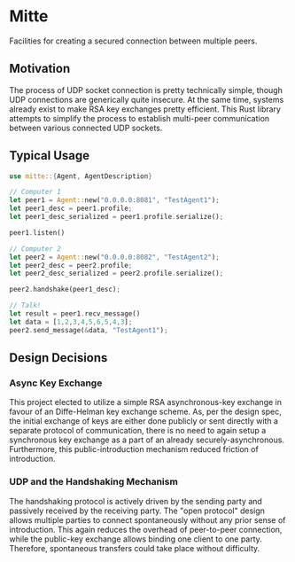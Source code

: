 * Mitte
Facilities for creating a secured connection between multiple peers.

** Motivation
The process of UDP socket connection is pretty technically simple, though UDP connections are generically quite insecure. At the same time, systems already exist to make RSA key exchanges pretty efficient. This Rust library attempts to simplify the process to establish multi-peer communication between various connected UDP sockets. 

** Typical Usage 
#+begin_src rust
use mitte::{Agent, AgentDescription}

// Computer 1
let peer1 = Agent::new("0.0.0.0:8081", "TestAgent1");
let peer1_desc = peer1.profile;
let peer1_desc_serialized = peer1.profile.serialize();

peer1.listen()

// Computer 2
let peer2 = Agent::new("0.0.0.0:8082", "TestAgent2");
let peer2_desc = peer2.profile;
let peer2_desc_serialized = peer2.profile.serialize();

peer2.handshake(peer1_desc);

// Talk!
let result = peer1.recv_message()
let data = [1,2,3,4,5,6,5,4,3];
peer2.send_message(&data, "TestAgent1");
#+end_src

** Design Decisions

*** Async Key Exchange
This project elected to utilize a simple RSA asynchronous-key exchange in favour of an Diffe-Helman key exchange scheme. As, per the design spec, the initial exchange of keys are either done publicly or sent directly with a separate protocol of communication, there is no need to again setup a synchronous key exchange as a part of an already securely-asynchronous. Furthermore, this public-introduction mechanism reduced friction of introduction.

*** UDP and the Handshaking Mechanism
The handshaking protocol is actively driven by the sending party and passively received by the receiving party. The "open protocol" design allows multiple parties to connect spontaneously without any prior sense of introduction. This again reduces the overhead of peer-to-peer connection, while the public-key exchange allows binding one client to one party. Therefore, spontaneous transfers could take place without difficulty.

